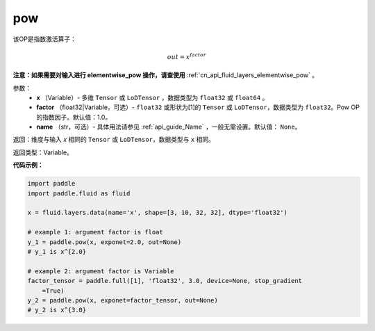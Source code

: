 .. _cn_api_fluid_layers_pow:

pow
-------------------------------

.. py:function:: paddle.fluid.layers.pow(x, factor=1.0, name=None)




该OP是指数激活算子：

.. math::

    out = x^{factor}

**注意：如果需要对输入进行 elementwise_pow 操作，请查使用** :ref:`cn_api_fluid_layers_elementwise_pow` 。

参数：
    - **x** （Variable）- 多维 ``Tensor`` 或 ``LoDTensor`` ，数据类型为 ``float32`` 或 ``float64`` 。
    - **factor** （float32|Variable，可选）- ``float32`` 或形状为[1]的 ``Tensor`` 或 ``LoDTensor``，数据类型为 ``float32``。Pow OP的指数因子。默认值：1.0。
    - **name** （str，可选）- 具体用法请参见 :ref:`api_guide_Name` ，一般无需设置。默认值： ``None``。

返回：维度与输入 `x` 相同的 ``Tensor`` 或 ``LoDTensor``，数据类型与 ``x`` 相同。

返回类型：Variable。


**代码示例：**

.. code-block:: python

    import paddle
    import paddle.fluid as fluid
    
    x = fluid.layers.data(name='x', shape=[3, 10, 32, 32], dtype='float32')
    
    # example 1: argument factor is float
    y_1 = paddle.pow(x, exponet=2.0, out=None)
    # y_1 is x^{2.0}
    
    # example 2: argument factor is Variable
    factor_tensor = paddle.full([1], 'float32', 3.0, device=None, stop_gradient
        =True)
    y_2 = paddle.pow(x, exponet=factor_tensor, out=None)
    # y_2 is x^{3.0}


